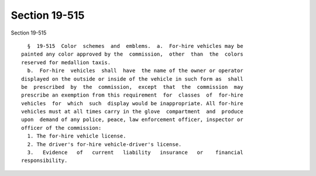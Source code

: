Section 19-515
==============

Section 19-515 ::    
        
     
        §  19-515  Color  schemes  and  emblems.  a.  For-hire vehicles may be
      painted any color approved by the  commission,  other  than  the  colors
      reserved for medallion taxis.
        b.  For-hire  vehicles  shall  have  the name of the owner or operator
      displayed on the outside or inside of the vehicle in such form as  shall
      be  prescribed  by  the  commission,  except  that  the  commission  may
      prescribe an exemption from this requirement  for  classes  of  for-hire
      vehicles  for  which  such  display would be inappropriate. All for-hire
      vehicles must at all times carry in the glove  compartment  and  produce
      upon  demand of any police, peace, law enforcement officer, inspector or
      officer of the commission:
        1. The for-hire vehicle license.
        2. The driver's for-hire vehicle-driver's license.
        3.   Evidence   of   current   liability   insurance   or    financial
      responsibility.
    
    
    
    
    
    
    